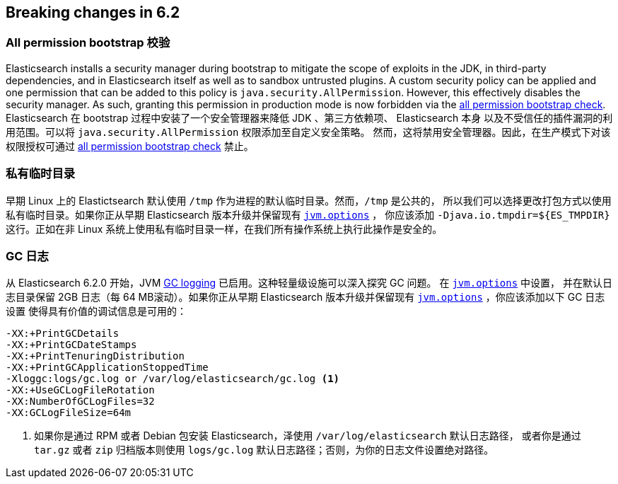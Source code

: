 [[breaking-changes-6.2]]
== Breaking changes in 6.2

[[breaking_62_packaging]]
[float]
=== All permission bootstrap 校验

Elasticsearch installs a security manager during bootstrap to mitigate the scope
of exploits in the JDK, in third-party dependencies, and in Elasticsearch itself
as well as to sandbox untrusted plugins. A custom security policy can be applied
and one permission that can be added to this policy is
`java.security.AllPermission`. However, this effectively disables the security
manager. As such, granting this permission in production mode is now forbidden
via the <<all-permission-check, all permission bootstrap check>>.
Elasticsearch 在 bootstrap 过程中安装了一个安全管理器来降低 JDK 、第三方依赖项、 Elasticsearch 本身
以及不受信任的插件漏洞的利用范围。可以将 `java.security.AllPermission` 权限添加至自定义安全策略。
然而，这将禁用安全管理器。因此，在生产模式下对该权限授权可通过 <<all-permission-check, all permission bootstrap check>> 禁止。

=== 私有临时目录

早期 Linux 上的 Elastictsearch 默认使用 `/tmp` 作为进程的默认临时目录。然而，`/tmp` 是公共的，
所以我们可以选择更改打包方式以使用私有临时目录。如果你正从早期 Elasticsearch 版本升级并保留现有 <<jvm-options,`jvm.options`>> ，
你应该添加 `-Djava.io.tmpdir=${ES_TMPDIR}` 这行。正如在非 Linux 系统上使用私有临时目录一样，在我们所有操作系统上执行此操作是安全的。

=== GC 日志

从 Elasticsearch 6.2.0 开始，JVM <<gc-logging,GC logging>> 已启用。这种轻量级设施可以深入探究 GC 问题。 在 <<jvm-options,`jvm.options`>> 中设置，
并在默认日志目录保留 2GB 日志（每 64 MB滚动）。如果你正从早期 Elasticsearch 版本升级并保留现有 <<jvm-options,`jvm.options`>> ，你应该添加以下 GC 日志设置
使得具有价值的调试信息是可用的：

[source,sh]
--------------------------------------------------
-XX:+PrintGCDetails
-XX:+PrintGCDateStamps
-XX:+PrintTenuringDistribution
-XX:+PrintGCApplicationStoppedTime
-Xloggc:logs/gc.log or /var/log/elasticsearch/gc.log <1>
-XX:+UseGCLogFileRotation
-XX:NumberOfGCLogFiles=32
-XX:GCLogFileSize=64m
--------------------------------------------------

<1> 如果你是通过 RPM 或者 Debian 包安装 Elasticsearch，泽使用 `/var/log/elasticsearch` 默认日志路径，
或者你是通过 `tar.gz` 或者 `zip` 归档版本则使用 `logs/gc.log` 默认日志路径；否则，为你的日志文件设置绝对路径。
